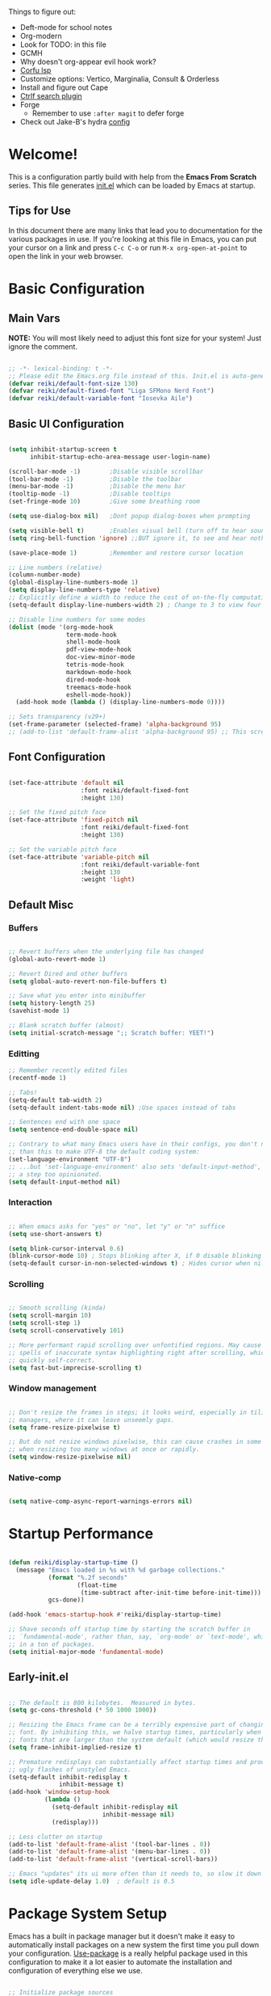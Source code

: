 #+title Reikimann's Emacs Configuration
#+PROPERTY: header-args:emacs-lisp :tangle ./init.el :mkdirp yes

Things to figure out:
- Deft-mode for school notes
- Org-modern
- Look for TODO: in this file
- GCMH
- Why doesn't org-appear evil hook work?
- [[https://github.com/minad/corfu/wiki#configuring-corfu-for-lsp-mode=][Corfu lsp]]
- Customize options: Vertico, Marginalia, Consult & Orderless
- Install and figure out Cape
- [[https://github.com/radian-software/ctrlf][Ctrlf search plugin]]
- Forge
  - Remember to use =:after magit= to defer forge
- Check out Jake-B's hydra [[https://github.com/jakebox/jake-emacs#hydra][config]]

* Welcome!
This is a configuration partly build with help from the *Emacs From Scratch* series.
This file generates [[file:init.el][init.el]] which can be loaded by Emacs at startup.

** Tips for Use
In this document there are many links that lead you to documentation for the various packages in use. If you're looking at this file in Emacs, you can put your cursor on a link and press =C-c C-o= or run =M-x org-open-at-point= to open the link in your web browser.

* Basic Configuration
** Main Vars
*NOTE:* You will most likely need to adjust this font size for your system!
Just ignore the comment.

#+begin_src emacs-lisp

  ;; -*- lexical-binding: t -*-
  ;; Please edit the Emacs.org file instead of this. Init.el is auto-generated.
  (defvar reiki/default-font-size 130)
  (defvar reiki/default-fixed-font "Liga SFMono Nerd Font")
  (defvar reiki/default-variable-font "Iosevka Aile")

#+end_src

** Basic UI Configuration
#+begin_src emacs-lisp

  (setq inhibit-startup-screen t
        inhibit-startup-echo-area-message user-login-name)

  (scroll-bar-mode -1)        ;Disable visible scrollbar
  (tool-bar-mode -1)          ;Disable the toolbar
  (menu-bar-mode -1)          ;Disable the menu bar
  (tooltip-mode -1)           ;Disable tooltips
  (set-fringe-mode 10)        ;Give some breathing room

  (setq use-dialog-box nil)   ;Dont popup dialog-boxes when prompting

  (setq visible-bell t)       ;Enables visual bell (turn off to hear sound. Unless we ignore it)
  (setq ring-bell-function 'ignore) ;;BUT ignore it, to see and hear nothing

  (save-place-mode 1)         ;Remember and restore cursor location

  ;; Line numbers (relative)
  (column-number-mode)
  (global-display-line-numbers-mode 1)
  (setq display-line-numbers-type 'relative)
  ;; Explicitly define a width to reduce the cost of on-the-fly computation
  (setq-default display-line-numbers-width 2) ; Change to 3 to view four digits

  ;; Disable line numbers for some modes
  (dolist (mode '(org-mode-hook
                  term-mode-hook
                  shell-mode-hook
                  pdf-view-mode-hook
                  doc-view-minor-mode
                  tetris-mode-hook
                  markdown-mode-hook
                  dired-mode-hook
                  treemacs-mode-hook
                  eshell-mode-hook))
    (add-hook mode (lambda () (display-line-numbers-mode 0))))

  ;; Sets transparency (v29+)
  (set-frame-parameter (selected-frame) 'alpha-background 95)
  ;; (add-to-list 'default-frame-alist 'alpha-background 95) ;; This screws up startup (besides, dont know what it does xD)

#+end_src

** Font Configuration 

#+begin_src emacs-lisp

  (set-face-attribute 'default nil
                      :font reiki/default-fixed-font
                      :height 130)

  ;; Set the fixed pitch face
  (set-face-attribute 'fixed-pitch nil
                      :font reiki/default-fixed-font
                      :height 130)

  ;; Set the variable pitch face
  (set-face-attribute 'variable-pitch nil
                      :font reiki/default-variable-font
                      :height 130
                      :weight 'light)

#+end_src

** Default Misc
*** Buffers
#+begin_src emacs-lisp

  ;; Revert buffers when the underlying file has changed
  (global-auto-revert-mode 1)

  ;; Revert Dired and other buffers
  (setq global-auto-revert-non-file-buffers t)

  ;; Save what you enter into minibuffer
  (setq history-length 25)
  (savehist-mode 1)

  ;; Blank scratch buffer (almost)
  (setq initial-scratch-message ";; Scratch buffer: YEET!")

#+end_src

*** Editting
#+begin_src emacs-lisp
  ;; Remember recently edited files
  (recentf-mode 1)

  ;; Tabs!
  (setq-default tab-width 2)
  (setq-default indent-tabs-mode nil) ;Use spaces instead of tabs

  ;; Sentences end with one space
  (setq sentence-end-double-space nil)

  ;; Contrary to what many Emacs users have in their configs, you don't need more
  ;; than this to make UTF-8 the default coding system:
  (set-language-environment "UTF-8")
  ;; ...but 'set-language-environment' also sets 'default-input-method', which is
  ;; a step too opinionated.
  (setq default-input-method nil)

#+end_src

*** Interaction
#+begin_src emacs-lisp

  ;; When emacs asks for "yes" or "no", let "y" or "n" suffice
  (setq use-short-answers t)

  (setq blink-cursor-interval 0.6)
  (blink-cursor-mode 10) ; Stops blinking after X, if 0 disable blinking
  (setq-default cursor-in-non-selected-windows t) ; Hides cursor when nil if window loses focus

#+end_src

*** Scrolling
#+begin_src emacs-lisp

  ;; Smooth scrolling (kinda)
  (setq scroll-margin 10)
  (setq scroll-step 1)
  (setq scroll-conservatively 101)

  ;; More performant rapid scrolling over unfontified regions. May cause brief
  ;; spells of inaccurate syntax highlighting right after scrolling, which should
  ;; quickly self-correct. 
  (setq fast-but-imprecise-scrolling t)

#+end_src
*** Window management
#+begin_src emacs-lisp

  ;; Don't resize the frames in steps; it looks weird, especially in tiling window
  ;; managers, where it can leave unseemly gaps.
  (setq frame-resize-pixelwise t)

  ;; But do not resize windows pixelwise, this can cause crashes in some cases
  ;; when resizing too many windows at once or rapidly.
  (setq window-resize-pixelwise nil)

#+end_src
*** Native-comp
#+begin_src emacs-lisp

  (setq native-comp-async-report-warnings-errors nil)

#+end_src
* Startup Performance

#+begin_src emacs-lisp

  (defun reiki/display-startup-time ()
    (message "Emacs loaded in %s with %d garbage collections."
             (format "%.2f seconds"
                     (float-time
                      (time-subtract after-init-time before-init-time)))
             gcs-done))

  (add-hook 'emacs-startup-hook #'reiki/display-startup-time)

  ;; Shave seconds off startup time by starting the scratch buffer in
  ;; `fundamental-mode', rather than, say, `org-mode' or `text-mode', which pull
  ;; in a ton of packages.
  (setq initial-major-mode 'fundamental-mode)

#+end_src

** Early-init.el

#+begin_src emacs-lisp :tangle early-init.el

  ;; The default is 800 kilobytes.  Measured in bytes.
  (setq gc-cons-threshold (* 50 1000 1000))

  ;; Resizing the Emacs frame can be a terribly expensive part of changing the
  ;; font. By inhibiting this, we halve startup times, particularly when we use
  ;; fonts that are larger than the system default (which would resize the frame).
  (setq frame-inhibit-implied-resize t)

  ;; Premature redisplays can substantially affect startup times and produce
  ;; ugly flashes of unstyled Emacs.
  (setq-default inhibit-redisplay t
                inhibit-message t)
  (add-hook 'window-setup-hook
            (lambda ()
              (setq-default inhibit-redisplay nil
                            inhibit-message nil)
              (redisplay)))

  ;; Less clutter on startup
  (add-to-list 'default-frame-alist '(tool-bar-lines . 0))
  (add-to-list 'default-frame-alist '(menu-bar-lines . 0))
  (add-to-list 'default-frame-alist '(vertical-scroll-bars))

  ;; Emacs "updates" its ui more often than it needs to, so slow it down slightly
  (setq idle-update-delay 1.0)  ; default is 0.5

#+end_src

* Package System Setup
Emacs has a built in package manager but it doesn't make it easy to automatically install packages on a new system the first time you pull down your configuration.
[[https://github.com/jwiegley/use-package][Use-package]] is a really helpful package used in this configuration to make it a lot easier to automate the installation and configuration of everything else we use.

#+begin_src emacs-lisp

  ;; Initialize package sources
  (require 'package)

  (setq package-archives '(("melpa" . "https://melpa.org/packages/")
                           ("org" . "https://orgmode.org/elpa/")
                           ("elpa" . "https://elpa.gnu.org/packages/")))

  (package-initialize)
  (unless package-archive-contents
   (package-refresh-contents))

  ;; Initialize use-package on non-Linux platforms
  (unless (package-installed-p 'use-package)
     (package-install 'use-package))

  (require 'use-package)
  (setq use-package-always-ensure t)

  (setq use-package-verbose t)

  ;; Emacs29+
  (setq package-native-compile t)

#+end_src

** Automatically update packages

#+begin_src emacs-lisp

  (use-package auto-package-update
    :defer t
    :custom
    (auto-package-update-interval 14)
    (auto-package-update-prompt-before-update t)
    (auto-package-update-hide-results t)
    :config
    (auto-package-update-maybe)
    (auto-package-update-at-time "16:00"))

#+end_src

* Keybinding Configuration
This configuration uses evil-mode for a Vi-like modal editing experience. General.el is used for easy keybinding configuration that integrates well with which-key. Evil-collection is used to automatically configure various Emacs modes with Vi-like keybindings for evil-mode.

** General
[[https://github.com/noctuid/general.el][General.el]] is used for easy keybinding configuration that integrates well with which-key.

#+begin_src emacs-lisp

  ;; Make ESC quit prompts
  (global-set-key (kbd "<escape>") 'keyboard-escape-quit)

  (use-package general)

  (general-create-definer reiki/leader-keys
    :keymaps '(normal insert visual emacs)
    :prefix "SPC"
    :global-prefix "C-SPC")

  (reiki/leader-keys
    "SPC" '(execute-extended-command :which-key "M-x")
    ;; Nav
    "." '(find-file :which-key "find file")
    "," '(consult-recent-file :which-key "recent files")
    ;; Buffers
    "q" '(kill-current-buffer :which-key "kill buff")
    "Q" '(save-buffers-kill-terminal :which-key "Quit emacs")
    "e" #'((lambda () (interactive) (find-file (locate-user-emacs-file "Emacs.org"))) :which-key "Emacs config")
    "j" #'((lambda () (interactive) (switch-to-buffer (other-buffer))) :which-key "Prev buff")
    )

  (reiki/leader-keys
    ;; "Applications"
    "a" '(:ignore a :which-key "Apps")
    "ad" '(dired-jump :which-key "Dired")
    ;; Hydra
    "s" '(:ignore s :which-key "Hydras")
    "ss" '(hydra-text-scale/body :which-key "Scale text")
    "st" '(hydra-theme-switcher/body :which-key "Choose theme")
    "sl" '(hydra-links/body :which-key "Links")
    ;; Buffers
    "b" '(:ignore b :which-key "Buffer")
    "bb" '(consult-buffer :which-key "Switch buffer")
    "br" '(revert-buffer :which-key "Revert buffer")
    "bs" '(save-buffer :which-key "Save buffer")
    "bk" '(kill-buffer :which-key "Kill buffer")
    ;; Org
    "o" '(:ignore o :which-key "Org")
    "oc" '(org-capture :which-key "Capture")
    "oh" '(consult-org-heading :which-key "Headings")
    "oa" '(org-agenda :which-key "Org agenda")
    "oe" '(org-export-dispatch :which-key "Org export")
    "op" '(org-present :which-key "Org present")
    ;; Help
    "h" '(:ignore h :which-key "Help/Emacs")
    "hm" '(evil-lookup :which-key "Manuals")
    "hv" '(describe-variable :which-key "Des. variable")
  ;; TODO: Find alternative to counsel
    "hb" '(counsel-descbinds :which-key "Des. bindings") ; Depends on counsel
    "hf" '(describe-function :which-key "Des. func")
    "hF" '(describe-face :which-key "Des. face")
    "hg" '(customize-group :which-key "Customize group")
    "hM" '(describe-mode :which-key "Des. mode")
    "hs" '(describe-symbol :which-key "Des. symbol")
    "hk" '(describe-key :which-key "Des. key")
    ;; Modes
    "m" '(:ignore m :which-key "Modes")
    "me" '(emacs-lisp-mode :which-key "Elisp mode")
    "mi" '(lisp-interaction-mode :which-key "Lisp interaction mode")
    "mo" '(org-mode :which-key "Org mode")
    "mt" '(text-mode :which-key "Text mode")
    ;; Help/emacs packages
    "hp" '(:ignore p :which-key "Packages")
    "hpr" '(package-refresh-contents :which-key "Refresh packages")
    "hpi" '(package-install :which-key "Install package")
    "hpd" '(package-delete :which-key "Delete package")
    "hpl" '(list-packages :which-key "List packages")
    "hpu" '(auto-package-update-now-async :which-key "Package update")
    ;; Toggles
    "t" '(:ignore t :which-key "Toggles")
    "tv" '(visual-line-mode :which-key "Visual line mode")
    "tm" '(minimap-mode :which-key "Minimap mode")
    "tn" '(display-line-numbers-mode :which-key "Display line numbers")
    "ta" '(variable-pitch-mode :which-key "Variable pitch mode")
    "tc" '(evilnc-comment-or-uncomment-lines :which-key "Comment line")
    "tf" '(visual-fill-column-mode :which-key "Visual fill column mode")
    "tR" '(read-only-mode :which-key "Read only mode")
    "tr" '(display-fill-column-indicator-mode :which-key "Fill column indicator")
    ;; Windows
    "w" '(:ignore w :which-key "Window")
    "wN" '(make-frame :which-key "New frame")
    "w|" '(split-window-right :which-key "Split right")
    "w-" '(split-window-below :which-key "Split below")
    "wd" '(evil-window-delete :which-key "delete window")
    "wl" '(evil-window-right :which-key "Move right")
    "wh" '(evil-window-left :which-key "Move left")
    "wj" '(evil-window-down :which-key "Move down")
    "wk" '(evil-window-up :which-key "Move up")
    )

#+end_src

** Evil
This configuration uses [[https://evil.readthedocs.io/en/latest/index.html][evil-mode]] for a Vi-like modal editing experience.
[[https://github.com/emacs-evil/evil-collection][Evil-collection]] is used to automatically configure various Emacs modes with Vi-like keybindings for evil-mode.

#+begin_src emacs-lisp

  ;; Vim like modal editting
  (use-package evil
    :init
    (setq evil-want-integration t)
    (setq evil-want-keybinding nil)
    (setq evil-want-C-u-scroll t)
    (setq evil-want-C-i-jump nil)
    :config
    (evil-mode 1)
    (evil-set-undo-system 'undo-redo)
    (define-key evil-insert-state-map (kbd "C-g") 'evil-normal-state)
    (define-key evil-insert-state-map (kbd "C-h") 'evil-delete-backward-char-and-join)
    ;;(define-key evil-motion-state-map "/" 'swiper) ; Replace normal search with swiper

    ;; Use visual line motions even outside of visual-line-mode buffers
    (evil-global-set-key 'motion "j" 'evil-next-visual-line)
    (evil-global-set-key 'motion "k" 'evil-previous-visual-line)


    ;; Setting cursor colors
    (setq evil-emacs-state-cursor    '("#ebcb8b" box))
    (setq evil-normal-state-cursor   '("#649bce" box))
    (setq evil-visual-state-cursor   '("#677691" box))
    (setq evil-operator-state-cursor '("#ebcb8b" hollow))
    (setq evil-insert-state-cursor '("#eb998b" (bar . 2)))
    (setq evil-replace-state-cursor  '("#eb998b" hbar))
    (setq evil-motion-state-cursor   '("#ad8beb" box))

    ;; Initial modes
    (evil-set-initial-state 'messages-buffer-mode 'normal)
    (evil-set-initial-state 'dashboard-mode 'motion)
    (evil-set-initial-state 'pdf-view-mode 'motion))

  (use-package evil-collection
    :after evil
    :config
    (evil-collection-init))

#+end_src

** Hydra (and Text Scaling)
 [[https://github.com/abo-abo/hydra][Hydra]] to design a transient key binding for quickly adjusting the scale of the text on screen.  We define a hydra that is bound to =C-s t s= and, once activated, =j= and =k= increase and decrease the text scale.  You can press any other key (or =f= specifically) to exit the transient key map.

#+begin_src emacs-lisp

    (use-package hydra
      :defer t)

    (defhydra hydra-text-scale (:timeout 4)
      "Scale text"
      ("j" text-scale-increase "in")
      ("k" text-scale-decrease "out")
      ("f" nil "finished"))

    (defhydra hydra-links (:timeout 4)
      "
      Links
      ----------------------------------------------
      _re_ r/Emacs         _g_ Github 
      _aw_ Emacswiki       _aw_ Archwiki
      _y_ Youtube          _n_ Netflix
      _q_ Quit                 ^
      ^                        ^
      "
      ("re" (browse-url "https://www.reddit.com/r/emacs/") "r/Emacs")
      ("ew" (browse-url "https://www.emacswiki.org/") "Emacswiki")
      ("aw" (browse-url "https://wiki.archlinux.org/") "Archwiki")
      ("y" (browse-url "https://www.youtube.com/") "Youtube")
      ("n" (browse-url "https://www.netflix.com/") "Netflix")
      ("g" (browse-url "https://github.com/Reikimann") "Github")
      ("q" nil "cancel"))

    (defhydra hydra-theme-switcher (:hint nil)
      "
         Dark                Light
    ----------------------------------------------
    _1_ Tokyo-Night      _z_ One-light 
    _2_ Palenight        _x_ Operandi
    _3_ Molokai          _c_ Tango
    _4_ Gruvbox          _v_ Whiteboard
    _5_ Dracula          _b_ Opera-light 
    _6_ Henna            _n_ Tomorrow-day 
    _q_ Quit             Current: %`custom-enabled-themes
    ^                        ^
    "
      ;; Dark
      ("1" (reiki/load-theme 'doom-tokyo-night) "Tokyo-night")
      ("2" (reiki/load-theme 'doom-palenight) "Palenight")
      ("3" (reiki/load-theme 'doom-molokai) "Molokai")
      ("4" (reiki/load-theme 'doom-gruvbox) "Gruvbox")
      ("5" (reiki/load-theme 'doom-dracula) "Dracula")
      ("6" (reiki/load-theme 'doom-henna) "Henna")

      ;; Light
      ("z" (reiki/load-theme 'doom-one-light) "One-light")
      ("x" (reiki/load-theme 'modus-operandi) "Modus-operandi")
      ("c" (reiki/load-theme 'doom-tango) "Tango")
      ("v" (reiki/load-theme 'whiteboard) "Whiteboard")
      ("b" (reiki/load-theme 'doom-opera-light) "Opera-light")
      ("n" (reiki/load-theme 'doom-tomorrow-day) "Tomorrow-day")
      ("q" nil))

#+end_src

* UI Configuration
** Command Log Mode
[[https://github.com/lewang/command-log-mode][Command-log-mode]] is useful for displaying a panel showing each key binding you use in a panel on the right side of the frame. Great for live streams and screencasts!

#+begin_src emacs-lisp

    (use-package command-log-mode
      :commands command-log-mode)

#+end_src
** Color Theme
[[https://github.com/hlissner/emacs-doom-themes][Doom-themes]] is a great set of themes with a lot of variety and support for many different Emacs modes.  Taking a look at the [[https://github.com/hlissner/emacs-doom-themes/tree/screenshots][screenshots]] might help you decide which one you like best.  You can also run =M-x counsel-load-theme= to choose between them easily.
#+begin_src emacs-lisp

  (use-package doom-themes
    :init
    (load-theme 'doom-tokyo-night t)
    (doom-themes-visual-bell-config))

#+end_src
** Better Modeline
[[https://github.com/seagle0128/doom-modeline][Doom-modeline]] is a very attractive and rich (yet still minimal) mode line configuration for Emacs.  The default configuration is quite good but you can check out the [[https://github.com/seagle0128/doom-modeline#customize][configuration options]] for more things you can enable or disable.

*NOTE:* The first time you load your configuration on a new machine, you'll need to run =M-x all-the-icons-install-fonts=, so that mode line icons display correctly.

#+begin_src emacs-lisp

  (use-package all-the-icons)

  (use-package doom-modeline
    :init (doom-modeline-mode 1)
    :custom ((doom-modeline-height 18))
    :config
    (setq doom-modeline-buffer-encoding nil 
          doom-modeline-buffer-file-name-style 'file-name ;; Just show file name (no path)
          doom-modeline-continuous-word-count-modes '(markdown-mode gfm-mode org-mode)
          doom-modeline-enable-word-count t
          doom-modeline-minor-modes t
          minions-mode 1
          doom-modeline-indent-info t ;; Whether display the indentation information.
          doom-modeline-major-mode-icon t
          ;doom-modeline-buffer-file-name-style 'truncate-except-project
          ))

  (use-package minions
    :after doom-modeline)

#+end_src

** Which Key
[[https://github.com/justbur/emacs-which-key][Which-key]] is a useful UI panel that appears when you start pressing any key binding in Emacs to offer you all possible completions for the prefix.  For example, if you press =C-c= (hold control and press the letter =c=), a panel will appear at the bottom of the frame displaying all of the bindings under that prefix and which command they run.  This is very useful for learning the possible key bindings in the mode of your current buffer.

#+begin_src emacs-lisp

  (use-package which-key
    :init (which-key-mode)
    :diminish which-key-mode
    :config
    (setq which-key-prefix-prefix "◉")
    (setq which-key-idle-delay 0.2))

#+end_src

** Corfu

#+BEGIN_src emacs-lisp

  (use-package corfu
    :bind
    (:map corfu-map ("RET" . nil)) ;; Return key is for newline not completions 
    :custom
    (corfu-cycle t)                ;; Enable cycling for `corfu-next/previous'
    (corfu-auto t)                 ;; Enable auto completion
    (corfu-auto-delay 0.2)         ;; Seconds to wait before showing auto completion
    (corfu-on-exact-match nil)
    (corfu-auto-prefix 0)          ;; Minimum length before showing auto completion
    (corfu-count 10)               ;; Number of candidates to show
    (corfu-scroll-margin 5)        ;; Use scroll margin
    (corfu-popupinfo-hide nil)     ;; Hides docs between candidates
    (corfu-popupinfo-delay '0.1)     ;; Hides docs between candidates
    (corfu-popupinfo-max-width '40)
    (corfu-popupinfo-max-hight '10)
    (corfu-echo-mode nil)
    ;; Enable Corfu only for certain modes.
    ;; :hook ((prog-mode . corfu-mode)
    ;;        (shell-mode . corfu-mode)
    ;;        (eshell-mode . corfu-mode))

    ;; Recommended: Enable Corfu globally.
    ;; This is recommended since Dabbrev can be used globally (M-/).
    ;; See also `corfu-excluded-modes'.
    :config
    (define-key corfu-map (kbd "M-p") #'corfu-popupinfo-scroll-down)
    (define-key corfu-map (kbd "M-n") #'corfu-popupinfo-scroll-up)
    (define-key corfu-map (kbd "M-d") #'corfu-popupinfo-toggle)
    :init
    (corfu-popupinfo-mode)
    (corfu-history-mode)
    (global-corfu-mode))

#+end_src

** Vertico, Consult and marginalia
*** Vertico
#+begin_src emacs-lisp

  (use-package vertico
    :init
    (vertico-mode)

    :bind (:map vertico-map
           ("C-j" . vertico-next)
           ("C-k" . vertico-previous)
           :map minibuffer-local-map
           ("C-j" . next-line-or-history-element)
           ("C-k" . previous-line-or-history-element))

    :config
    (setq vertico-scroll-margin 4)
    (setq vertico-cycle t))

  ;; Persist history over Emacs restarts. Vertico sorts by history position.
  (use-package savehist
    :init
    (savehist-mode))

#+end_src
*** Marginalia
https://github.com/minad/marginalia
#+begin_src emacs-lisp

  ;; Enable rich annotations using the Marginalia package
  (use-package marginalia
    ;; Either bind `marginalia-cycle' globally or only in the minibuffer
    :bind (("M-A" . marginalia-cycle)
           :map minibuffer-local-map
           ("M-A" . marginalia-cycle))

    :custom
    (marginalia-max-relative-age 0)
    (marginalia-align 'right)
    ;; The :init configuration is always executed (Not lazy!)
    :init
    ;; Must be in the :init section of use-package such that the mode gets
    ;; enabled right away. Note that this forces loading the package.
    (marginalia-mode))

#+end_src
*** Consult
[[https://github.com/minad/consult][Consult]] 
#+begin_src emacs-lisp
  ;; Example configuration for Consult
  (use-package consult
    ;; Enable automatic preview at point in the *Completions* buffer. This is
    ;; relevant when you use the default completion UI.
    :hook (completion-list-mode . consult-preview-at-point-mode)
    :init
    ;; Optionally configure the register formatting. This improves the register
    ;; preview for `consult-register', `consult-register-load',
    ;; `consult-register-store' and the Emacs built-ins.
    (setq register-preview-delay 0.5
          register-preview-function #'consult-register-format)

    ;; Optionally tweak the register preview window.
    ;; This adds thin lines, sorting and hides the mode line of the window.
    (advice-add #'register-preview :override #'consult-register-window)
  )

#+end_src
*** Orderless
https://github.com/oantolin/orderless
#+begin_src emacs-lisp

  (use-package orderless
    :custom
    (completion-styles '(orderless basic))
    (completion-category-overrides '((file (styles basic partial-completion)))))

#+end_src
*** Embark
https://github.com/oantolin/embark
#+begin_src emacs-lisp

#+end_src
*** All The Icons Completion
Get the [[https://github.com/MintSoup/all-the-icons-completion][fork]] instead.
#+begin_src emacs-lisp

  (use-package all-the-icons
    :if (display-graphic-p))

  (use-package all-the-icons-completion
    :after (marginalia all-the-icons)
    :hook (marginalia-mode . all-the-icons-completion-marginalia-setup)
    :init
    (all-the-icons-completion-mode))

#+end_src
** Counsel, Ivy and Prescient
*** Counsel
Counsel is a customized set of commands to replace =find-file= with =counsel-find-file=, etc which provide useful commands for each of the default completion commands.

#+begin_src emacs-lisp

  ;; (use-package counsel
  ;;   :bind (
  ;;          ("M-x" . counsel-M-x)
  ;;          ("C-x C-f" . counsel-find-file)
  ;;          ("C-x b" . counsel-switch-buffer)
  ;;          )
  ;;          ;;("C-x b" . counsel-ibuffer)
  ;;          ;:map minibuffer-local-map
  ;;          ;("C-r" . 'counsel-minibuffer-history)
  ;;   :config 
  ;;   ;; Removes recentfiles/bookmarks from counsel-switch-buffer if set to nil
  ;;   (setq counsel-switch-buffer-preview-virtual-buffers t))

#+end_src

*** Ivy
[[https://oremacs.com/swiper/][Ivy]] is an excellent completion framework for Emacs.  It provides a minimal yet powerful selection menu that appears when you open files, switch buffers, and for many other tasks in Emacs.
 
[[https://github.com/Yevgnen/ivy-rich][Ivy-rich]] adds extra columns to a few of the Counsel commands to provide more information about each item.

#+begin_src emacs-lisp

  ;; (use-package ivy
  ;;   :diminish
  ;;   :bind (("C-s" . swiper)
  ;;          :map ivy-minibuffer-map
  ;;          ("TAB" . ivy-alt-done)	
  ;;          ("C-l" . ivy-alt-done)
  ;;          ("C-j" . ivy-next-line)
  ;;          ("C-k" . ivy-previous-line)
  ;;          :map ivy-switch-buffer-map
  ;;          ("C-k" . ivy-previous-line)
  ;;          ("C-l" . ivy-done)
  ;;          ("C-d" . ivy-switch-buffer-kill)
  ;;          :map ivy-reverse-i-search-map
  ;;          ("C-k" . ivy-previous-line)
  ;;          ("C-d" . ivy-reverse-i-search-kill))
  ;;   :demand
  ;;   :config
  ;;   (setq ivy-extra-directories nil) ;; Hides . and .. directories
  ;;   (setq ivy-initial-inputs-alist nil) ;; Don't start searches with ^
  ;;   (setq ivy-on-del-error-function #'ignore) ; Inhibits deletion closing the minibuffer
  ;;   (setq ivy-wrap t) ;; Wrap around to top, when on last item
  ;;   (ivy-mode 1)

  ;;   ;; Shows a preview of the face in counsel-describe-face
  ;;   (add-to-list 'ivy-format-functions-alist '(counsel-describe-face . counsel--faces-format-function)))

  ;; ;; Nice icons in Ivy. Replaces all-the-icons-ivy.
  ;; (use-package all-the-icons-ivy-rich
  ;;   :after ivy
  ;;   :init (all-the-icons-ivy-rich-mode 1)
  ;;   :config
  ;;   (setq all-the-icons-ivy-rich-icon-size 1.0))

  ;; (use-package ivy-rich
  ;;   :after ivy
  ;;   :init
  ;;   (setq ivy-rich-path-style 'abbrev)
  ;;   :config
  ;;   (ivy-rich-mode 1))

#+end_src

*** Prescient
#+begin_src emacs-lisp

  ;; (use-package ivy-prescient
  ;;   :disabled t
  ;;   :after counsel
  ;;   :config
  ;;   ;; don't prescient sort these commands
  ;;   (dolist (command '(counsel-find-file))
  ;;     (setq ivy-prescient-sort-commands (append ivy-prescient-sort-commands (list command))))
  ;;   ;(:not swiper swiper-isearch ivy-switch-buffer)
  ;;   (setq prescient-sort-length-enable nil) ; Disables sort by length
  ;;   (prescient-persist-mode 1)
  ;;   (ivy-prescient-mode 1))

#+end_src

** Helpful Help Commands
[[https://github.com/Wilfred/helpful][Helpful]] adds a lot of very helpful information to Emacs' =describe-= command buffers.  For example, if you use =describe-function=, you will not only get the documentation about the function, you will also see the source code of the function and where it gets used in other places in the Emacs configuration.  It is very useful for figuring out how things work in Emacs.

#+begin_src emacs-lisp

  (use-package helpful
    :commands (helpful-function helpful-variable helpful-macro helpful-callable helpful-key helpful-command helpful-at-point helpful-symbol)
    :bind
    ([remap describe-function] . helpful-function)
    ([remap describe-symbol] . helpful-symbol)
    ([remap describe-variable] . helpful-variable)
    ([remap describe-command] . helpful-command)
    ([remap describe-key] . helpful-key))

#+end_src 
** Visuals
*** Kind Icons
#+begin_src emacs-lisp
  
  (use-package kind-icon
    :after corfu
    :custom
    (kind-icon-default-face 'corfu-default)
    :config
    (add-to-list 'corfu-margin-formatters #'kind-icon-margin-formatter))

#+end_src

*** Minimap

#+begin_src emacs-lisp

  (use-package minimap
    :commands minimap-mode
    :config
    (setq minimap-window-location 'right)
    (setq minimap-minimum-width '20)
    (setq minimap-width-fraction '0.075)
    ;(add-to-list 'minimap-major-modes 'org-mode)
    )

#+End_src

* Org Mode
[[https://orgmode.org/][Org Mode]] is one of the hallmark features of Emacs.  It is a rich document editor, project planner, task and time tracker, blogging engine, and literate coding utility all wrapped up in one package.

** Basic Config
This section contains the basic configuration for =org-mode= + the configuration for Org agendas and capture templates.

#+begin_src emacs-lisp

  (defun reiki/org-mode-setup ()
    ;; (variable-pitch-mode 1)
    (org-indent-mode)
    (visual-line-mode 1))

  (use-package org
    :commands (org-capture org-agenda)
    :hook (org-mode . reiki/org-mode-setup)
    :config
    (setq org-ellipsis " ⤵" ;  ⬎ ▼ ▾ ↷ ⤦ ⤸
          org-hide-emphasis-markers t) ;;hides markers like /italic/ or *bold*

    (setq org-return-follows-link t)
    (setq org-agenda-start-with-log-mode t)
    (setq org-log-done 'time)
    (setq org-log-into-drawer t)
    (setq org-startup-folded 'show2levels) ;; Org files starts folded (first X levels)
    ;; (setq org-startup-folded 'content)

    (setq org-preview-latex-image-directory (concat user-emacs-directory "ltximg/"))

    (require 'org-habit)
    (add-to-list 'org-modules 'org-habit)
    (setq org-habit-graph-column 60)

    (setq org-agenda-files
          '("~/dox/OrgFiles/Personal/Tasks.org"
            "~/dox/OrgFiles/Personal/Habits.org"
            "~/dox/OrgFiles/Personal/Birthdays.org"))

    ;; C-c C-t
    (setq org-todo-keywords
      '((sequence "TODO(t)" "DOING(d)" "NEXT(n)" "|" "DONE(D!)")
        (sequence "BACKLOG(b)" "PLAN(p)" "READY(r)" "ACTIVE(a)" "REVIEW(v)" "WAIT(w@/!)" "HOLD(h)" "|" "COMPLETED(c)" "FAILED" "CANC(k@)")))

    (setq org-refile-targets
      '(("Archive.org" :maxlevel . 1)
        ("Tasks.org" :maxlevel . 1)))

    ;; Save Org buffers after refiling!
    (advice-add 'org-refile :after 'org-save-all-org-buffers)

    ;;C-c C-q 
    (setq org-tag-alist
      '((:startgroup)
         ; Put mutually exclusive tags here
         (:endgroup)
         ("@errand" . ?E)
         ("@home" . ?H)
         ("@work" . ?W)
         ("@school" . ?S)
         ("agenda" . ?a)
         ("planning" . ?p)
         ("note" . ?n)
         ("idea" . ?i)))

    ;; Configure custom agenda views
    (setq org-agenda-custom-commands
     '(("d" "Dashboard"
       ((agenda "" ((org-deadline-warning-days 7)))
        (todo "NEXT"
          ((org-agenda-overriding-header "Next Tasks")))
        (tags-todo "agenda/ACTIVE" ((org-agenda-overriding-header "Active Projects")))))

      ("n" "Next Tasks"
       ((todo "NEXT"
          ((org-agenda-overriding-header "Next Tasks")))))

      ("W" "Work Tasks" tags-todo "+work")

      ;; Low-effort next actions
      ("e" tags-todo "+TODO=\"NEXT\"+Effort<15&+Effort>0"
       ((org-agenda-overriding-header "Low Effort Tasks")
        (org-agenda-max-todos 20)
        (org-agenda-files org-agenda-files)))

      ("w" "Workflow Status"
       ((todo "WAIT"
              ((org-agenda-overriding-header "Waiting on External")
               (org-agenda-files org-agenda-files)))
        (todo "REVIEW"
              ((org-agenda-overriding-header "In Review")
               (org-agenda-files org-agenda-files)))
        (todo "PLAN"
              ((org-agenda-overriding-header "In Planning")
               (org-agenda-todo-list-sublevels nil)
               (org-agenda-files org-agenda-files)))
        (todo "BACKLOG"
              ((org-agenda-overriding-header "Project Backlog")
               (org-agenda-todo-list-sublevels nil)
               (org-agenda-files org-agenda-files)))
        (todo "READY"
              ((org-agenda-overriding-header "Ready for Work")
               (org-agenda-files org-agenda-files)))
        (todo "ACTIVE"
              ((org-agenda-overriding-header "Active Projects")
               (org-agenda-files org-agenda-files)))
        (todo "COMPLETED"
              ((org-agenda-overriding-header "Completed Projects")
               (org-agenda-files org-agenda-files)))
        (todo "CANC"
              ((org-agenda-overriding-header "Cancelled Projects")
               (org-agenda-files org-agenda-files)))))))

    (setq org-capture-templates
      `(("t" "Tasks / Projects")
        ("tt" "Task" entry (file+olp "~/dox/OrgFiles/Personal/Tasks.org" "Inbox")
             "* TODO %?\n  %U\n  %a\n  %i" :empty-lines 1)

        ("j" "Journal Entries")
        ("jj" "Journal" entry
             (file+olp+datetree "~/dox/OrgFiles/Personal/Journal.org")
             "\n* %<%I:%M %p> - Journal :journal:\n\n%?\n\n"
             ;; ,(dw/read-file-as-string "~/Notes/Templates/Daily.org")
             :clock-in :clock-resume
             :empty-lines 1)
        ("jm" "Meeting" entry
             (file+olp+datetree "~/dox/OrgFiles/Personal/Journal.org")
             "* %<%I:%M %p> - %a :meetings:\n\n%?\n\n"
             :clock-in :clock-resume
             :empty-lines 1)

        ("w" "Workflows")
        ("we" "Checking Email" entry (file+olp+datetree "~/dox/OrgFiles/Personal/Journal.org")
             "* Checking Email :email:\n\n%?" :clock-in :clock-resume :empty-lines 1)

        ("m" "Metrics Capture")
        ("mw" "Water" table-line (file+headline "~/dox/OrgFiles/Personal/Metrics.org" "Water")
         "| %U | %^{Cups} | %^{Notes} |" :kill-buffer t)))

    (define-key global-map (kbd "C-c j")
      (lambda () (interactive) (org-capture)))

    (reiki/org-font-setup))

#+end_src

*** Nicer Heading Bullets
[[https://github.com/sabof/org-bullets][Org-bullets]] replaces the heading stars in =org-mode= buffers with nicer looking characters that you can control. Another option for this is [[https://github.com/integral-dw/org-superstar-mode][org-superstar-mode]].

#+begin_src emacs-lisp

  (use-package org-bullets
    :hook (org-mode . org-bullets-mode)
    :custom
    (org-bullets-bullet-list '("◉" "○" "●" "○" "●" "○" "●"))) ; "◉" "○" "◈" "◇" "✳"

#+end_src

*** Center Org Buffers
We use [[https://github.com/joostkremers/visual-fill-column][visual-fill-column]] to center =org-mode= buffers for a more pleasing writing experience as it centers the contents of the buffer horizontally to seem more like you are editing a document. You can remove the block below if you don't like the behavior.

#+begin_src emacs-lisp

  (defun reiki/visual-fill ()
    (setq visual-fill-column-width 100
          visual-fill-column-center-text t)
    (visual-fill-column-mode 1))

  (use-package visual-fill-column
    :hook (org-mode . reiki/visual-fill))

#+end_src

** Better Font Faces
The =reiki/org-font-setup= function configures various text faces to tweak the sizes of headings =org-mode=. 
#+begin_src emacs-lisp

  (defun reiki/org-font-setup ()
    ;; Replace list hyphen with dot
    (font-lock-add-keywords 'org-mode
                            '(("^ *\\([-]\\) "
                               (0 (prog1 () (compose-region (match-beginning 1) (match-end 1) "•"))))))

    ;; Set faces for heading levels
    (dolist (face '((org-level-1 . 1.2)
                    (org-level-2 . 1.1)
                    (org-level-3 . 1.05)
                    (org-level-4 . 1.0)
                    (org-level-5 . 1.0)
                    (org-level-6 . 1.0)
                    (org-level-7 . 1.0)
                    (org-level-8 . 1.0)))
      (set-face-attribute (car face) nil :font reiki/default-fixed-font :weight 'medium :height (cdr face)))
    ;; (set-face-attribute (car face) nil :font reiki/default-variable-font :weight 'light :height (cdr face)))

  ;; Ensure that anything that should be fixed-pitch in Org files appears that way
    (set-face-attribute 'org-block nil    :foreground nil :inherit 'fixed-pitch)
    (set-face-attribute 'org-table nil    :inherit 'fixed-pitch)
    (set-face-attribute 'org-formula nil  :inherit 'fixed-pitch)
    (set-face-attribute 'org-code nil     :inherit '(shadow fixed-pitch))
    (set-face-attribute 'org-table nil    :inherit '(shadow fixed-pitch))
    (set-face-attribute 'org-verbatim nil :inherit '(shadow fixed-pitch))
    (set-face-attribute 'org-special-keyword nil :inherit '(font-lock-comment-face fixed-pitch))
    (set-face-attribute 'org-meta-line nil :inherit '(font-lock-comment-face fixed-pitch))
    (set-face-attribute 'org-checkbox nil  :inherit 'fixed-pitch)
    (set-face-attribute 'line-number nil :inherit 'fixed-pitch)
    (set-face-attribute 'line-number-current-line nil :inherit 'fixed-pitch)
    )

#+end_src

** Auto-show Markup Symbols
This package makes it much easier to edit Org documents, when =org-hide-emphasis-markers= is turned on. It temporarily shows the emphasis markers around certain markup elements, when you place your cursor inside of them.

#+begin_src emacs-lisp

  (use-package org-appear
    :hook (org-mode . org-appear-mode)
    :config
    ;; Appears only when in evil-insert-mode
    ;; (setq org-appear-trigger 'manual)
    ;; (add-hook 'org-mode-hook (lambda ()
    ;;                            (add-hook 'evil-insert-state-entry-hook
    ;;                                      #'org-appear-manual-start
    ;;                                      nil
    ;;                                      t)
    ;;                            (add-hook 'evil-insert-state-exit-hook
    ;;                                      #'org-appear-manual-stop
    ;;                                      nil
    ;;                                      t)))
    :custom
    (org-appear-autolinks 't))

#+end_src

** Org Babel
To execute or export code in =org-mode= code blocks, you'll need to set up =org-babel-load-languages= for each language you'd like to use. [[https://orgmode.org/worg/org-contrib/babel/languages/index.html][This page]] documents all of the languages that you can use with =org-babel=.
E.g type =<el= and press =<tab>= to make a elisp source block.

#+begin_src emacs-lisp

  (with-eval-after-load 'org
    (org-babel-do-load-languages
     'org-babel-load-languages
     '((emacs-lisp . t)
       (python . t))))

  (setq org-confirm-babel-evaluate nil)

  ;; Remember to figure out what this allows
  ;;(push '("conf-unix" . conf-unix) org-src-lang-modes)

  (with-eval-after-load 'org
    (require 'org-tempo)

    (add-to-list 'org-structure-template-alist '("sh" . "src shell"))
    (add-to-list 'org-structure-template-alist '("el" . "src emacs-lisp"))
    (add-to-list 'org-structure-template-alist '("py" . "src python")))

#+end_src

** Org export

#+begin_src emacs-lisp

  (setq org-latex-compiler "lualatex")

#+end_src

** Org present

#+begin_src emacs-lisp

  (use-package org-present
    :defer
    :config
    (add-hook 'org-present-mode-hook 'reiki/org-present-start)
    (add-hook 'org-present-mode-quit-hook 'reiki/org-present-end)
    (add-hook 'org-present-after-navigate-functions 'reiki/org-present-prepare-slide)
    )

#+end_src

** Auto-tangle Configuration Files
This snippet adds a hook to =org-mode= buffers so that =reiki/org-babel-tangle-config= gets executed each time a buffer gets saved. This function checks to see if the file being saved is the =Emacs.org= file you're looking at right now, and if so, automatically exports the configuration here to the associated output files.

#+begin_src emacs-lisp
  
  ;; Automatically tangle our Emacs.org config file when we save it
  (defun reiki/org-babel-tangle-config ()
    (when (string-equal (buffer-file-name)
                        (expand-file-name "~/.config/emacs/Emacs.org"))
      ;; Dynamic scoping to the rescue
      (let ((org-confirm-babel-evaluate nil))
        (org-babel-tangle))))

  (add-hook 'org-mode-hook (lambda () (add-hook 'after-save-hook #'reiki/org-babel-tangle-config)))

#+end_src

* Development
** Languages
*** IDE Features with lsp-mode
**** Lsp Mode
#+begin_src emacs-lisp

  (defun reiki/lsp-mode-setup ()
    (setq lsp-headerlined-breadcrumb-segments '(path-up-to-project file symbols))
    (lsp-headerline-breadcrumb-mode))

  (use-package lsp-mode
    :commands (lsp lsp-deferred)
    :hook (lsp-mode . reiki/lsp-mode-setup)
    :init
    (setq lsp-keymap-prefix "C-c l")
    :config
    (lsp-enable-which-key-integration t))

#+end_src

**** Lsp UI
#+begin_src emacs-lisp

  (use-package lsp-ui
    :hook (lsp-mode . lsp-ui-mode)
    :config
    (setq lsp-ui-sideline-enable nil)
    (setq lsp-ui-sideline-show-hover nil)
    :custom
    (setq lsp-ui-doc-enable t)
    (lsp-ui-doc-position 'bottom))

#+end_src

**** Lsp Treemacs
#+begin_src emacs-lisp

  (use-package lsp-treemacs
    :after lsp)

#+end_src

** Debugging with dap-mode
#+begin_src emacs-lisp

  (use-package dap-mode
    ;; Uncomment the config below if you want all UI panes to be hidden by default!
    ;; :custom
    ;; (lsp-enable-dap-auto-configure nil)
    ;; :config
    ;; (dap-ui-mode 1)
    :commands dap-debug
    :config

    (general-define-key
      :keymaps 'lsp-mode-map
      :prefix lsp-keymap-prefix
      "d" '(dap-hydra t :wk "debugger")))

#+end_src
** Commenting

#+begin_src emacs-lisp

  (use-package evil-nerd-commenter
    :defer 0
    ;:bind ("M-/" . evilnc-comment-or-uncomment-lines)
    )

#+end_src

** Projectile
#+begin_src emacs-lisp

  (use-package projectile
    :diminish projectile-mode
    :config (projectile-mode)
    ;; :custom ((projectile-completion-system 'ivy))
    :bind-keymap
    ("C-c p" . projectile-command-map)
    :init
    ;; NOTE: Set this to the folder where you keep your Git repos!
    (when (file-directory-p "~/coding")
      (setq projectile-project-search-path '("~/coding")))
    (setq projectile-switch-project-action #'projectile-dired))

#+end_src

** Magit
#+begin_src emacs-lisp

    (use-package magit
      :commands magit-status)

#+end_src
#+end_src
** Rainbow Delimiters

#+begin_src emacs-lisp

  (use-package rainbow-delimiters
    :hook (prog-mode . rainbow-delimiters-mode))

#+end_src

** Smart Parens
Do =M-x sp-cheat-sheet= to show all available commands with examples.

#+begin_src emacs-lisp

  (use-package smartparens
    :defer 0
    ;; :hook (prog-mode . smartparens-mode)
    :init (smartparens-mode))

#+end_src

** Latex
Following text is a comment from a [[https://www.youtube.com/watch?v=SCPoF1PTZpI&lc=Ugy3MSK67MeOzJDldpZ4AaABAg.9coz1zr2syn9cq0F64cbz2][System Crafters Video]]:

Depending on your workflow another method of typing LaTeX is AucTex and Org Latex Preview which allows you to display LaTeX within an Org document without having to split the window into two panes and use Org-LaTex-Export to generate a PDF in the end if you need it. Org Fragtog is a must if you go in this direction. 

Personally I enjoy this second method more due to the LaTeX being held within Org meaning you can use a lot of the power of Org Mode with your LaTeX documents. E.g. Turn Math definitions into Flashcards with Org-FC, Create mindmaps / graphs of theorems using Org-Roam, turn your personal notes into a website blog post using Org HTML export etc.

*** AucTex

#+begin_src emacs-lisp

  (use-package tex
    :mode ("\\.tex\\'" . latex-mode)
    ;; :defer t
    :ensure auctex
    :config
    (setq TeX-ignore-warnings t
          latex-run-command "latexmk" ;TODO: change to latexmk
          tex-directory (concat user-emacs-directory "tex-tmp")

          TeX-parse-self t ; parse on load
          TeX-auto-save t  ; parse on save

          ;; Use directories in a hidden away folder for AUCTeX files.
          Tex-auto-local (concat user-emacs-directory "auctex/auto/")
          Tex-style-local (concat user-emacs-directory "auctex/style/")

          Tex-source-correlate-mode t
          Tex-source-correlate-method 'synctex

          TeX-show-compilation nil

          ;; Don't start the Emacs server when correlating sources.
          TeX-source-correlate-start-server nil

          ;; Automatically insert braces after sub/superscript in `LaTeX-math-mode'.
          TeX-electric-sub-and-superscript t
          ;; Just save, don't ask before each compilation.
          TeX-save-query nil)

    ;; To use pdfview with auctex:
    (setq TeX-view-program-selection '((output-pdf "PDF Tools"))
          TeX-view-program-list '(("PDF Tools" TeX-pdf-tools-sync-view))
          TeX-source-correlate-start-server t)

    (add-hook 'TeX-after-compilation-finished-functions #'TeX-revert-document-buffer)
    (add-hook 'TeX-after-compilation-finished-functions (lambda (filename) (shell-command "latexmk -silent -c")))

    :general
    (general-define-key
     :prefix ","
     :states 'normal
     :keymaps 'LaTeX-mode-map
     "" nil
     "a" '(TeX-command-run-all :which-key "TeX run all")
     "c" '(TeX-command-master :which-key "TeX-command-master")
     "e" '(LaTeX-environment :which-key "Insert environment")
     "s" '(LaTeX-section :which-key "Insert section")
     "m" '(TeX-insert-macro :which-key "Insert macro")
     )
    )

#+end_src

*** Fragtog
[[https://github.com/io12/org-fragtog#org-fragtog][Org fragtog]] automatically toggles Org mode LaTeX fragment previews as the cursor enters and exits them

#+begin_src emacs-lisp

  (use-package org-fragtog
    :hook (org-mode . org-fragtog-mode)
    :config
    (setq org-fragtog-preview-delay 0.3)
    )

#+end_src

** Markdown

#+begin_src emacs-lisp
  (use-package markdown-mode
    :mode ("\\.md\\'" . markdown-mode)
    :ensure nil
    :config
    (add-hook 'markdown-mode-hook #'reiki/visual-fill)
    (add-hook 'markdown-mode-hook #'visual-line-mode)
    (dolist (face '((markdown-header-face-1 . 1.2)
                    (markdown-header-face-2 . 1.1)
                    (markdown-header-face-3 . 1.05)
                    (markdown-header-face-4 . 1.0)
                    (markdown-header-face-5 . 1.0)))
      (set-face-attribute (car face) nil :weight 'normal :height (cdr face)))
  )
#+end_src

** PDF Tools
[[https://github.com/politza/pdf-tools][PDF-tools]] is among other things a replacement for DocView for PDF files. Crashed may occur when linum-mode is installed.

Arch packages required:
- libpng
- zlib
- poppler-glib
- imagemagick

#+begin_src emacs-lisp

  (use-package pdf-tools
    :init
    (pdf-loader-install)
    :config
    (setq-default pdf-view-display-size 'fit-height)
    (setq pdf-view-continous nil)
    (setq pdf-view-midnight-colors '("#ffffff" . "#121212" ))
    :general
    (general-define-key :states 'motion :keymaps 'pdf-view-mode-map
                        "j" 'pdf-view-next-page
                        "k" 'pdf-view-previous-page

                        "C-j" 'pdf-view-next-line-or-next-page
                        "C-k" 'pdf-view-previous-line-or-previous-page

                        "H" 'pdf-view-fit-height-to-window
                        "0" 'pdf-view-fit-height-to-window
                        "W" 'pdf-view-fit-width-to-window
                        "K" 'pdf-view-enlarge
                        "J" 'pdf-view-shrink

                        "q" 'kill-this-buffer
                        "g" 'revert-buffer

                        ;; Arrows for movement as well
                        (kbd "<down>") 'pdf-view-next-line-or-next-page
                        (kbd "<up>") 'pdf-view-previous-line-or-previous-page

                        (kbd "<down>") 'pdf-view-next-line-or-next-page
                        (kbd "<up>") 'pdf-view-previous-line-or-previous-page

                        (kbd "<left>") 'image-backward-hscroll
                        (kbd "<right>") 'image-forward-hscroll
                        ))

#+end_src

* System Cleanup
Stops hidden files, created by Emacs, cluttering your system.

#+begin_src emacs-lisp

  ;; Moves backups to specified directory
  (setq backup-directory-alist `(("." . , (expand-file-name "tmp/backups/" user-emacs-directory))))

  ;; auto-save-mode doesn't create4 the path automatically!
  (make-directory (expand-file-name "tmp/auto-saves/" user-emacs-directory) t)

  (setq auto-save-list-file-prefix (expand-file-name "tmp/auto-saves/sessions/" user-emacs-directory)
        auto-save-file-name-transforms `((".*" ,(expand-file-name "tmp/auto-saves/" user-emacs-directory) t)))

  (setq create-lockfiles nil)

#+end_src
* Fun
** Games
- Tetris
#+begin_src emacs-lisp
  (use-package tetris
    :ensure nil
    :defer t
    :config
    (evil-collection-tetris-setup)
    )
#+end_src

** Chat
*** ERC
*** Elfeed

#+begin_src emacs-lisp

  (use-package elfeed
    :commands 'elfeed
    :config
    (setq elfeed-search-filter "@3-months-ago +unread")
    (setq elfeed-db-directory (concat user-emacs-directory "elfeed/"))
    (setq elfeed-enclosure-default-dir (concat user-emacs-directory "elfeed/"))
    (setq elfeed-feeds
          '("https://archlinux.org/feeds/news"
            "https://www.reddit.com/r/emacs/.rss")))

#+end_src

* Built-in Packages
** Eshell

#+begin_src emacs-lisp

    ;(setenv "BASH_ENV" "~/.bashrc")
    (defun reiki/configure-eshell ()
      ;; Save command history when commands are entered
      (add-hook 'eshell-pre-command-hook 'eshell-save-some-history)

      ;; Truncate buffer for performance
      (add-to-list 'eshell-output-filter-functions 'eshell-truncate-buffer)

      ;; Bind some useful keys for evil-mode
      (evil-define-key '(normal insert visual) eshell-mode-map (kbd "C-r") 'counsel-esh-history)
      (evil-define-key '(normal insert visual) eshell-mode-map (kbd "<home>") 'eshell-bol)
      (evil-normalize-keymaps)

      (setq eshell-history-size         10000
            eshell-buffer-maximum-lines 10000
            eshell-hist-ignoredups t
            eshell-scroll-to-bottom-on-input t))

    (use-package eshell-git-prompt
      :after eshell)

    (use-package eshell
      :hook (eshell-first-time-mode . reiki/configure-eshell)
      :config
      (with-eval-after-load 'esh-opt
        (setq eshell-destroy-buffer-when-process-dies t)
        (setq eshell-visual-commands '("htop" "zsh" "vim")))

      (eshell-git-prompt-use-theme 'powerline))

#+end_src

** DocView
Loads DocView pages continuously.

#+begin_src emacs-lisp

  ;; View all pages in DocView-mode
  (setq doc-view-continuous t)

#+end_src
** Dired
Dired is a built-in file manager for Emacs that does some pretty amazing things! Here are some key bindings you should try out:

*** Key Bindings
**** Navigation
*Emacs* / *Evil*
- =n= / =j= - next line
- =p= / =k= - previous line
- =j= / =J= - jump to file in buffer
- =RET= - select file or directory
- =^= - go to parent directory
- =S-RET= / =g O= - Open file in "other" window
- =M-RET= - Show file in other window without focusing (previewing files)
- =g o= (=dired-view-file=) - Open file but in a "preview" mode, close with =q=
- =g= / =g r= Refresh the buffer with =revert-buffer= after changing configuration (and after filesystem changes!)

**** Marking files
- =m= - Marks a file
- =u= - Unmarks a file
- =U= - Unmarks all files in buffer
- =* t= / =t= - Inverts marked files in buffer
- =% m= - Mark files in buffer using regular expression
- =*= - Lots of other auto-marking functions
- =k= / =K= - "Kill" marked items (refresh buffer with =g= / =g r= to get them back)
- Many operations can be done on a single file if there are no active marks!
 
**** Copying and Renaming files
- =C= - Copy marked files (or if no files are marked, the current file)
- Copying single and multiple files
- =U= - Unmark all files in buffer
- =R= - Rename marked files, renaming multiple is a move!
- =% R= - Rename based on regular expression: =^test= , =old-\&=

*Power command*: =C-x C-q= (=dired-toggle-read-only=) - Makes all file names in the buffer editable directly to rename them!  Press =Z Z= to confirm renaming or =Z Q= to abort.

**** Deleting files
- =D= - Delete marked file
- =d= - Mark file for deletion
- =x= - Execute deletion for marks
- =delete-by-moving-to-trash= - Move to trash instead of deleting permanently

**** Creating and extracting archives
- =Z= - Compress or uncompress a file or folder to (=.tar.gz=)
- =c= - Compress selection to a specific file
- =dired-compress-files-alist= - Bind compression commands to file extension

**** Other common operations
- =T= - Touch (change timestamp)
- =M= - Change file mode
- =O= - Change file owner
- =G= - Change file group
- =S= - Create a symbolic link to this file
- =L= - Load an Emacs Lisp file into Emacs

*** Configuration

#+begin_src emacs-lisp

  (use-package dired
    :ensure nil
    :commands (dired dired-jump)
    :bind (("C-x C-j" . dired-jump))
    :custom ((dired-listing-switches "-agho -A --group-directories-first"))
    :config
    (setq dired-kill-when-opening-new-dired-buffer t)
    ;; TODO: Figure out how this works
    ;; (setq dired-guess-shell-alist-user '(
    ;;                                      ;; ("\\.pdf\\'" "zathura")
    ;;                                      ("\\.doc\\'" "libreoffice")
    ;;                                      ("\\.docx\\'" "libreoffice")
    ;;                                      ("\\.ppt\\'" "libreoffice")
    ;;                                      ("\\.pptx\\'" "libreoffice")
    ;;                                      ("\\.xls\\'" "libreoffice")
    ;;                                      ("\\.xlsx\\'" "libreoffice")
    ;;                                      ("\\.jpg\\'" "nsxiv")
    ;;                                      ("\\.png\\'" "nsxiv")))
    (evil-collection-define-key 'normal 'dired-mode-map
      "h" 'dired-up-directory
      "l" 'dired-find-file))

  (use-package diredfl
    :hook (dired-mode . diredfl-mode))

  (use-package all-the-icons-dired
    :hook (dired-mode . all-the-icons-dired-mode)
    :config
    (setq all-the-icons-dired-monochrome nil))

  (use-package dired-hide-dotfiles
    :hook (dired-mode . dired-hide-dotfiles-mode)
    :config
    (evil-collection-define-key 'normal 'dired-mode-map
      "H" 'dired-hide-dotfiles-mode))

#+end_src

* Custom Functions

#+begin_src emacs-lisp

  (defun reiki/load-theme (theme)
    "Enhance `load-theme' by first disabling enabled themes."
    (mapc #'disable-theme custom-enabled-themes)
    (load-theme theme t))


  ;;; Org-present-functions

  (defun reiki/org-present-start ()
    "Sets options to enhance look for org-present."
    ;; Set a blank header line string to create blank space at the top
    (setq header-line-format " ")

    ;; Display inline images automatically
    (org-display-inline-images)

    (org-appear-mode -1)

    (evil-define-key '(normal) org-present-mode-keymap (kbd "w") 'evil-forward-word-begin)
    (evil-define-key '(normal) org-present-mode-keymap (kbd "j") 'evil-next-visual-line)
    (evil-define-key '(normal) org-present-mode-keymap (kbd "k") 'evil-previous-visual-line)
    (evil-define-key '(normal) org-present-mode-keymap (kbd "C-k") 'org-present-prev)
    (evil-define-key '(normal) org-present-mode-keymap (kbd "C-j") 'org-present-next)

    ;; Set faces for heading levels
    (dolist (face '((org-level-1 . 1.2)
                    (org-level-2 . 1.1)
                    (org-level-3 . 1.05)
                    (org-level-4 . 1.0)
                    (org-level-5 . 1.0)
                    (org-level-6 . 1.0)
                    (org-level-7 . 1.0)
                    (org-level-8 . 1.0)))
      (set-face-attribute (car face) nil :font reiki/default-variable-font :weight 'medium :height (cdr face)))

    ;; Tweak font sizes
    (setq-local face-remapping-alist '((default (:height 1.5) variable-pitch)
                                       (header-line (:height 4.0) variable-pitch)
                                       (org-document-title (:height 1.75) org-document-title)
                                       (org-code (:height 1.55) org-code)
                                       (org-verbatim (:height 1.55) org-verbatim)
                                       (org-block (:height 1.25) org-block)
                                       (org-block-begin-line (:height 0.7) org-block))))

  (defun reiki/org-present-end ()
    "Disables unneeded options set by reiki/org-present-start."
    ;; Clear the header line format by setting to `nil'
    (setq header-line-format nil)

    ;; Stop displaying inline images
    (org-remove-inline-images)

    (org-appear-mode)

    ;; Set faces for heading levels
    (dolist (face '((org-level-1 . 1.2)
                    (org-level-2 . 1.1)
                    (org-level-3 . 1.05)
                    (org-level-4 . 1.0)
                    (org-level-5 . 1.0)
                    (org-level-6 . 1.0)
                    (org-level-7 . 1.0)
                    (org-level-8 . 1.0)))
      (set-face-attribute (car face) nil :font reiki/default-fixed-font :weight 'medium :height (cdr face)))

    ;; Reset font customizations
    (setq-local face-remapping-alist '((default default default))))

  (defun reiki/org-present-prepare-slide (buffer-name heading)
    "Enhances legibility and overview in org-present"
    ;; Show only top-level headlines
    (org-overview)

    ;; Unfold the current entry
    (org-show-entry)

    ;; Show only direct subheadings of the slide but don't expand them
    (org-show-children))

    ;;; End of Org-present-functions

#+end_src

* Runtime Performance

Dial the GC threshold back down so that garbage collection happens more frequently but in less time.

#+begin_src emacs-lisp

  ;; Make gc pauses faster by decreasing the threshold.
  (setq gc-cons-threshold (* 2 1000 1000))

#+end_src
